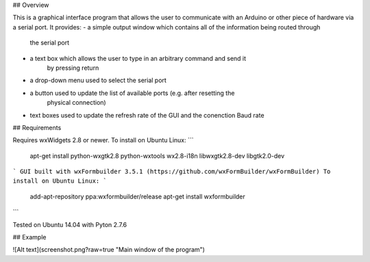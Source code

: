 ## Overview

This is a graphical interface program that allows the user to communicate with an
Arduino or other piece of hardware via a serial port. It provides:
- a simple output window which contains all of the information being routed through
    the serial port
- a text box which allows the user to type in an arbitrary command and send it
    by pressing return
- a drop-down menu used to select the serial port
- a button used to update the list of available ports (e.g. after resetting the
    physical connection)
- text boxes used to update the refresh rate of the GUI and the conenction Baud rate

## Requirements

Requires wxWidgets 2.8 or newer. To install on Ubuntu Linux:
```
    apt-get install python-wxgtk2.8 python-wxtools wx2.8-i18n libwxgtk2.8-dev libgtk2.0-dev
```
GUI built with wxFormbuilder 3.5.1 (https://github.com/wxFormBuilder/wxFormBuilder)
To install on Ubuntu Linux:
```
    add-apt-repository ppa:wxformbuilder/release
    apt-get install wxformbuilder
```

Tested on Ubuntu 14.04 with Pyton 2.7.6

## Example

![Alt text](screenshot.png?raw=true "Main window of the program")

